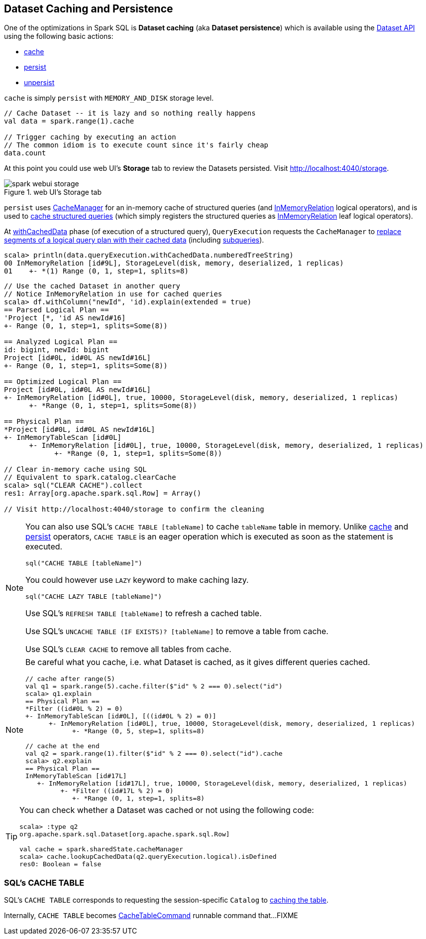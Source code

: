 == Dataset Caching and Persistence

One of the optimizations in Spark SQL is *Dataset caching* (aka *Dataset persistence*) which is available using the <<spark-sql-dataset-operators.adoc#, Dataset API>> using the following basic actions:

* [[cache]] <<spark-sql-dataset-operators.adoc#cache, cache>>

* [[persist]] <<spark-sql-dataset-operators.adoc#persist, persist>>

* [[unpersist]] <<spark-sql-dataset-operators.adoc#unpersist, unpersist>>

`cache` is simply `persist` with `MEMORY_AND_DISK` storage level.

[source, scala]
----
// Cache Dataset -- it is lazy and so nothing really happens
val data = spark.range(1).cache

// Trigger caching by executing an action
// The common idiom is to execute count since it's fairly cheap
data.count
----

At this point you could use web UI's *Storage* tab to review the Datasets persisted. Visit http://localhost:4040/storage.

.web UI's Storage tab
image::images/spark-webui-storage.png[align="center"]

`persist` uses <<spark-sql-CacheManager.adoc#, CacheManager>> for an in-memory cache of structured queries (and <<spark-sql-LogicalPlan-InMemoryRelation.adoc#, InMemoryRelation>> logical operators), and is used to <<spark-sql-CacheManager.adoc#cacheQuery, cache structured queries>> (which simply registers the structured queries as <<spark-sql-LogicalPlan-InMemoryRelation.adoc#, InMemoryRelation>> leaf logical operators).

At <<spark-sql-QueryExecution.adoc#withCachedData, withCachedData>> phase (of execution of a structured query), `QueryExecution` requests the `CacheManager` to <<spark-sql-CacheManager.adoc#useCachedData, replace segments of a logical query plan with their cached data>> (including <<spark-sql-subqueries.adoc#, subqueries>>).

```
scala> println(data.queryExecution.withCachedData.numberedTreeString)
00 InMemoryRelation [id#9L], StorageLevel(disk, memory, deserialized, 1 replicas)
01    +- *(1) Range (0, 1, step=1, splits=8)
```

```
// Use the cached Dataset in another query
// Notice InMemoryRelation in use for cached queries
scala> df.withColumn("newId", 'id).explain(extended = true)
== Parsed Logical Plan ==
'Project [*, 'id AS newId#16]
+- Range (0, 1, step=1, splits=Some(8))

== Analyzed Logical Plan ==
id: bigint, newId: bigint
Project [id#0L, id#0L AS newId#16L]
+- Range (0, 1, step=1, splits=Some(8))

== Optimized Logical Plan ==
Project [id#0L, id#0L AS newId#16L]
+- InMemoryRelation [id#0L], true, 10000, StorageLevel(disk, memory, deserialized, 1 replicas)
      +- *Range (0, 1, step=1, splits=Some(8))

== Physical Plan ==
*Project [id#0L, id#0L AS newId#16L]
+- InMemoryTableScan [id#0L]
      +- InMemoryRelation [id#0L], true, 10000, StorageLevel(disk, memory, deserialized, 1 replicas)
            +- *Range (0, 1, step=1, splits=Some(8))

// Clear in-memory cache using SQL
// Equivalent to spark.catalog.clearCache
scala> sql("CLEAR CACHE").collect
res1: Array[org.apache.spark.sql.Row] = Array()

// Visit http://localhost:4040/storage to confirm the cleaning
```

[NOTE]
====
You can also use SQL's `CACHE TABLE [tableName]` to cache `tableName` table in memory. Unlike <<cache, cache>> and <<spark-sql-dataset-operators.adoc#persist, persist>> operators, `CACHE TABLE` is an eager operation which is executed as soon as the statement is executed.

[source,scala]
----
sql("CACHE TABLE [tableName]")
----

You could however use `LAZY` keyword to make caching lazy.

[source,scala]
----
sql("CACHE LAZY TABLE [tableName]")
----

Use SQL's `REFRESH TABLE [tableName]` to refresh a cached table.

Use SQL's `UNCACHE TABLE (IF EXISTS)? [tableName]` to remove a table from cache.

Use SQL's `CLEAR CACHE` to remove all tables from cache.
====

[NOTE]
====
Be careful what you cache, i.e. what Dataset is cached, as it gives different queries cached.

[source, scala]
----
// cache after range(5)
val q1 = spark.range(5).cache.filter($"id" % 2 === 0).select("id")
scala> q1.explain
== Physical Plan ==
*Filter ((id#0L % 2) = 0)
+- InMemoryTableScan [id#0L], [((id#0L % 2) = 0)]
      +- InMemoryRelation [id#0L], true, 10000, StorageLevel(disk, memory, deserialized, 1 replicas)
            +- *Range (0, 5, step=1, splits=8)

// cache at the end
val q2 = spark.range(1).filter($"id" % 2 === 0).select("id").cache
scala> q2.explain
== Physical Plan ==
InMemoryTableScan [id#17L]
   +- InMemoryRelation [id#17L], true, 10000, StorageLevel(disk, memory, deserialized, 1 replicas)
         +- *Filter ((id#17L % 2) = 0)
            +- *Range (0, 1, step=1, splits=8)
----
====

[TIP]
====
You can check whether a Dataset was cached or not using the following code:

[source, scala]
----
scala> :type q2
org.apache.spark.sql.Dataset[org.apache.spark.sql.Row]

val cache = spark.sharedState.cacheManager
scala> cache.lookupCachedData(q2.queryExecution.logical).isDefined
res0: Boolean = false
----
====

=== [[cache-table]] SQL's CACHE TABLE

SQL's `CACHE TABLE` corresponds to requesting the session-specific `Catalog` to link:spark-sql-Catalog.adoc#cacheTable[caching the table].

Internally, `CACHE TABLE` becomes link:spark-sql-LogicalPlan-RunnableCommand.adoc#CacheTableCommand[CacheTableCommand] runnable command that...FIXME
